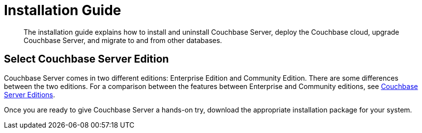 = Installation Guide
:page-topic-type: concept

[abstract]
The installation guide explains how to install and uninstall Couchbase Server, deploy the Couchbase cloud, upgrade Couchbase Server, and migrate to and from other databases.

== Select Couchbase Server Edition

Couchbase Server comes in two different editions: Enterprise Edition and Community Edition.
There are some differences between the two editions.
For a comparison between the features between Enterprise and Community editions, see xref:introduction:editions.adoc[Couchbase Server Editions].

Once you are ready to give Couchbase Server a hands-on try, download the appropriate installation package for your system.
